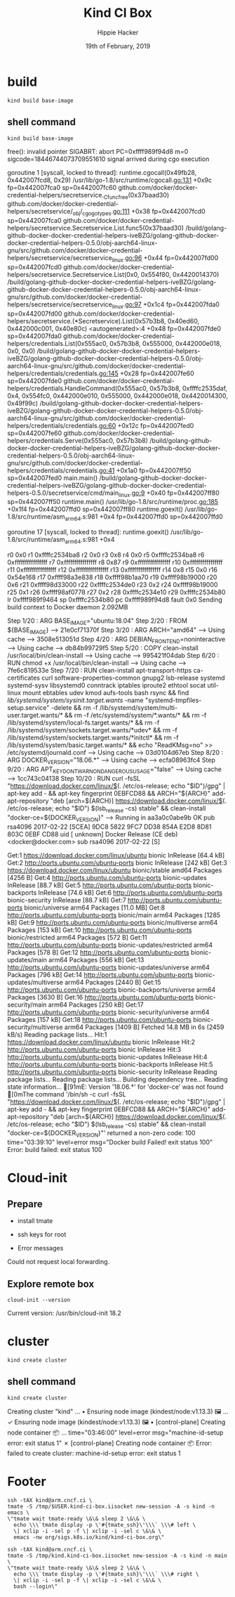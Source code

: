 #+TITLE: Kind CI Box
#+AUTHOR: Hippie Hacker
#+EMAIL: hh@ii.coop
#+CREATOR: ii.coop
#+DATE: 19th of February, 2019
#+PROPERTY: header-args:shell :results output code verbatim replace
#+PROPERTY: header-args:shell+ :prologue ". /etc/profile.d/homedir-go-path.sh\n. /etc/profile.d/system-go-path.sh\nexec 2>&1\n"
#+PROPERTY: header-args:shell+ :epilogue ":\n"
#+PROPERTY: header-args:shell+ :wrap "EXAMPLE :noeval t"
#+NOPROPERTY: header-args:shell+ :dir (symbol-value 'org-file-dir)
#+PROPERTY: header-args:shell+ :dir "/ssh:root@147.75.109.113:/root"
#+PROPERTY: header-args:tmate  :socket (symbol-value 'socket)
#+PROPERTY: header-args:tmate+ :session (concat (user-login-name) ":" (nth 4 (org-heading-components)))
#+PROPERTY: header-args:tmate+ :prologue (concat "cd " org-file-dir "\n") 
#+REVEAL_ROOT: http://cdn.jsdelivr.net/reveal.js/3.0.0/
#+STARTUP: showeverything


* build
#+BEGIN_SRC tmate
kind build base-image
#+END_SRC
** shell command
#+NAME: kind build base-image
#+BEGIN_SRC shell
kind build base-image
#+END_SRC

#+RESULTS: kind build base-image
#+BEGIN_EXAMPLE :noeval t
free(): invalid pointer
SIGABRT: abort
PC=0xffff989f94d8 m=0 sigcode=18446744073709551610
signal arrived during cgo execution

goroutine 1 [syscall, locked to thread]:
runtime.cgocall(0x49fb28, 0x442007fcd8, 0x29)
	/usr/lib/go-1.8/src/runtime/cgocall.go:131 +0x9c fp=0x442007fca0 sp=0x442007fc60
github.com/docker/docker-credential-helpers/secretservice._Cfunc_free(0x37baad30)
	github.com/docker/docker-credential-helpers/secretservice/_obj/_cgo_gotypes.go:111 +0x38 fp=0x442007fcd0 sp=0x442007fca0
github.com/docker/docker-credential-helpers/secretservice.Secretservice.List.func5(0x37baad30)
	/build/golang-github-docker-docker-credential-helpers-iveBZG/golang-github-docker-docker-credential-helpers-0.5.0/obj-aarch64-linux-gnu/src/github.com/docker/docker-credential-helpers/secretservice/secretservice_linux.go:96 +0x44 fp=0x442007fd00 sp=0x442007fcd0
github.com/docker/docker-credential-helpers/secretservice.Secretservice.List(0x0, 0x554f80, 0x4420014370)
	/build/golang-github-docker-docker-credential-helpers-iveBZG/golang-github-docker-docker-credential-helpers-0.5.0/obj-aarch64-linux-gnu/src/github.com/docker/docker-credential-helpers/secretservice/secretservice_linux.go:97 +0x1c4 fp=0x442007fda0 sp=0x442007fd00
github.com/docker/docker-credential-helpers/secretservice.(*Secretservice).List(0x57b3b8, 0x40ed60, 0x442000c001, 0x40e80c)
	<autogenerated>:4 +0x48 fp=0x442007fde0 sp=0x442007fda0
github.com/docker/docker-credential-helpers/credentials.List(0x555ac0, 0x57b3b8, 0x555000, 0x442000e018, 0x0, 0x0)
	/build/golang-github-docker-docker-credential-helpers-iveBZG/golang-github-docker-docker-credential-helpers-0.5.0/obj-aarch64-linux-gnu/src/github.com/docker/docker-credential-helpers/credentials/credentials.go:145 +0x28 fp=0x442007fe60 sp=0x442007fde0
github.com/docker/docker-credential-helpers/credentials.HandleCommand(0x555ac0, 0x57b3b8, 0xffffc2535daf, 0x4, 0x554fc0, 0x442000e010, 0x555000, 0x442000e018, 0x4420014300, 0x49f99c)
	/build/golang-github-docker-docker-credential-helpers-iveBZG/golang-github-docker-docker-credential-helpers-0.5.0/obj-aarch64-linux-gnu/src/github.com/docker/docker-credential-helpers/credentials/credentials.go:60 +0x12c fp=0x442007fed0 sp=0x442007fe60
github.com/docker/docker-credential-helpers/credentials.Serve(0x555ac0, 0x57b3b8)
	/build/golang-github-docker-docker-credential-helpers-iveBZG/golang-github-docker-docker-credential-helpers-0.5.0/obj-aarch64-linux-gnu/src/github.com/docker/docker-credential-helpers/credentials/credentials.go:41 +0x1a0 fp=0x442007ff50 sp=0x442007fed0
main.main()
	/build/golang-github-docker-docker-credential-helpers-iveBZG/golang-github-docker-docker-credential-helpers-0.5.0/secretservice/cmd/main_linux.go:9 +0x40 fp=0x442007ff80 sp=0x442007ff50
runtime.main()
	/usr/lib/go-1.8/src/runtime/proc.go:185 +0x1f4 fp=0x442007ffd0 sp=0x442007ff80
runtime.goexit()
	/usr/lib/go-1.8/src/runtime/asm_arm64.s:981 +0x4 fp=0x442007ffd0 sp=0x442007ffd0

goroutine 17 [syscall, locked to thread]:
runtime.goexit()
	/usr/lib/go-1.8/src/runtime/asm_arm64.s:981 +0x4

r0      0x0
r1      0xffffc2534ba8
r2      0x0
r3      0x8
r4      0x0
r5      0xffffc2534ba8
r6      0xffffffffffffffff
r7      0xffffffffffffffff
r8      0x87
r9      0xffffffffffffffff
r10     0xffffffffffffffff
r11     0xffffffffffffffff
r12     0xffffffffffffffff
r13     0xffffffffffffffff
r14     0x8
r15     0x0
r16     0x54e168
r17     0xffff98a3e838
r18     0xffff98b1aa70
r19     0xffff98b19000
r20     0x6
r21     0xffff98d33000
r22     0xffffc2534de0
r23     0x2
r24     0xffff98b19000
r25     0x1
r26     0xffff98af0778
r27     0x2
r28     0xffffc2534e10
r29     0xffffc2534b80
lr      0xffff989f9464
sp      0xffffc2534b80
pc      0xffff989f94d8
fault   0x0
Sending build context to Docker daemon  2.092MB
Step 1/20 : ARG BASE_IMAGE="ubuntu:18.04"
Step 2/20 : FROM ${BASE_IMAGE}
 ---> 21e0cf71370f
Step 3/20 : ARG ARCH="amd64"
 ---> Using cache
 ---> 3508e513051d
Step 4/20 : ARG DEBIAN_FRONTEND=noninteractive
 ---> Using cache
 ---> db84b99729f5
Step 5/20 : COPY clean-install /usr/local/bin/clean-install
 ---> Using cache
 ---> 995421f04dab
Step 6/20 : RUN chmod +x /usr/local/bin/clean-install
 ---> Using cache
 ---> 7fe6c819533e
Step 7/20 : RUN clean-install       apt-transport-https ca-certificates curl software-properties-common gnupg2 lsb-release       systemd systemd-sysv libsystemd0       conntrack iptables iproute2 ethtool socat util-linux mount ebtables udev kmod aufs-tools       bash rsync     && find /lib/systemd/system/sysinit.target.wants/ -name "systemd-tmpfiles-setup.service" -delete     && rm -f /lib/systemd/system/multi-user.target.wants/*     && rm -f /etc/systemd/system/*.wants/*     && rm -f /lib/systemd/system/local-fs.target.wants/*     && rm -f /lib/systemd/system/sockets.target.wants/*udev*     && rm -f /lib/systemd/system/sockets.target.wants/*initctl*     && rm -f /lib/systemd/system/basic.target.wants/*     && echo "ReadKMsg=no" >> /etc/systemd/journald.conf
 ---> Using cache
 ---> 03d0104d67eb
Step 8/20 : ARG DOCKER_VERSION="18.06.*"
 ---> Using cache
 ---> ecfa08963fc4
Step 9/20 : ARG APT_KEY_DONT_WARN_ON_DANGEROUS_USAGE="false"
 ---> Using cache
 ---> 1cc743c04138
Step 10/20 : RUN curl -fsSL "https://download.docker.com/linux/$(. /etc/os-release; echo "$ID")/gpg" | apt-key add -     && apt-key fingerprint 0EBFCD88     && ARCH="${ARCH}" add-apt-repository         "deb [arch=${ARCH}] https://download.docker.com/linux/$(. /etc/os-release; echo "$ID") $(lsb_release -cs) stable"     && clean-install "docker-ce=${DOCKER_VERSION}"
 ---> Running in aa3a0c0abe9b
OK
pub   rsa4096 2017-02-22 [SCEA]
      9DC8 5822 9FC7 DD38 854A  E2D8 8D81 803C 0EBF CD88
uid           [ unknown] Docker Release (CE deb) <docker@docker.com>
sub   rsa4096 2017-02-22 [S]

Get:1 https://download.docker.com/linux/ubuntu bionic InRelease [64.4 kB]
Get:2 http://ports.ubuntu.com/ubuntu-ports bionic InRelease [242 kB]
Get:3 https://download.docker.com/linux/ubuntu bionic/stable amd64 Packages [4256 B]
Get:4 http://ports.ubuntu.com/ubuntu-ports bionic-updates InRelease [88.7 kB]
Get:5 http://ports.ubuntu.com/ubuntu-ports bionic-backports InRelease [74.6 kB]
Get:6 http://ports.ubuntu.com/ubuntu-ports bionic-security InRelease [88.7 kB]
Get:7 http://ports.ubuntu.com/ubuntu-ports bionic/universe arm64 Packages [11.0 MB]
Get:8 http://ports.ubuntu.com/ubuntu-ports bionic/main arm64 Packages [1285 kB]
Get:9 http://ports.ubuntu.com/ubuntu-ports bionic/multiverse arm64 Packages [153 kB]
Get:10 http://ports.ubuntu.com/ubuntu-ports bionic/restricted arm64 Packages [572 B]
Get:11 http://ports.ubuntu.com/ubuntu-ports bionic-updates/restricted arm64 Packages [578 B]
Get:12 http://ports.ubuntu.com/ubuntu-ports bionic-updates/main arm64 Packages [556 kB]
Get:13 http://ports.ubuntu.com/ubuntu-ports bionic-updates/universe arm64 Packages [796 kB]
Get:14 http://ports.ubuntu.com/ubuntu-ports bionic-updates/multiverse arm64 Packages [2440 B]
Get:15 http://ports.ubuntu.com/ubuntu-ports bionic-backports/universe arm64 Packages [3630 B]
Get:16 http://ports.ubuntu.com/ubuntu-ports bionic-security/main arm64 Packages [250 kB]
Get:17 http://ports.ubuntu.com/ubuntu-ports bionic-security/universe arm64 Packages [157 kB]
Get:18 http://ports.ubuntu.com/ubuntu-ports bionic-security/multiverse arm64 Packages [1409 B]
Fetched 14.8 MB in 6s (2459 kB/s)
Reading package lists...
Hit:1 https://download.docker.com/linux/ubuntu bionic InRelease
Hit:2 http://ports.ubuntu.com/ubuntu-ports bionic InRelease
Hit:3 http://ports.ubuntu.com/ubuntu-ports bionic-updates InRelease
Hit:4 http://ports.ubuntu.com/ubuntu-ports bionic-backports InRelease
Hit:5 http://ports.ubuntu.com/ubuntu-ports bionic-security InRelease
Reading package lists...
Reading package lists...
Building dependency tree...
Reading state information...
[91mE: Version '18.06.*' for 'docker-ce' was not found
[0mThe command '/bin/sh -c curl -fsSL "https://download.docker.com/linux/$(. /etc/os-release; echo "$ID")/gpg" | apt-key add -     && apt-key fingerprint 0EBFCD88     && ARCH="${ARCH}" add-apt-repository         "deb [arch=${ARCH}] https://download.docker.com/linux/$(. /etc/os-release; echo "$ID") $(lsb_release -cs) stable"     && clean-install "docker-ce=${DOCKER_VERSION}"' returned a non-zero code: 100
time="03:39:10" level=error msg="Docker build Failed! exit status 100"
Error: build failed: exit status 100
#+END_EXAMPLE



* Cloud-init 


** Prepare

- install tmate
- ssh keys for root

- Error messages


Could not request local forwarding.



** Explore remote box


#+BEGIN_SRC tmate
cloud-init --version
#+END_SRC

Current version: /usr/bin/cloud-init 18.2



* cluster
#+BEGIN_SRC tmate
kind create cluster
#+END_SRC
** shell command
#+NAME: create cluster
#+BEGIN_SRC shell
kind create cluster
#+END_SRC

#+RESULTS: create cluster
#+BEGIN_EXAMPLE :noeval t
Creating cluster "kind" ...
 • Ensuring node image (kindest/node:v1.13.3) 🖼  ...
 ✓ Ensuring node image (kindest/node:v1.13.3) 🖼
 • [control-plane] Creating node container 📦  ...
time="03:46:00" level=error msg="machine-id-setup error: exit status 1"
 ✗ [control-plane] Creating node container 📦
Error: failed to create cluster: machine-id-setup error: exit status 1
#+END_EXAMPLE


* Footer

#+NAME: start documentation session
#+BEGIN_SRC shell :noeval yes
ssh -tAX kind@arm.cncf.ci \
tmate -S /tmp/$USER.kind-ci-box.iisocket new-session -A -s kind -n emacs \
\"tmate wait tmate-ready \&\& sleep 2 \&\& \
  echo \\\`tmate display -p \'#{tmate_ssh}\'\\\` \\\# left \
  \| xclip -i -sel p -f \| xclip -i -sel c \&\& \
  emacs -nw org/sigs.k8s.io/kind/kind-ci-box.org\"
#+END_SRC

#+NAME: start repl session
#+BEGIN_SRC shell :noeval yes
ssh -tAX kind@arm.cncf.ci \
tmate -S /tmp/kind.kind-ci-box.iisocket new-session -A -s kind -n main \
\"tmate wait tmate-ready \&\& sleep 2 \&\& \
  echo \\\`tmate display -p \'#{tmate_ssh}\'\\\` \\\# right \
  \| xclip -i -sel p -f \| xclip -i -sel c \&\& \
  bash --login\"
#+END_SRC

# xclip on then off, due to this being a remote box
# eval: (xclip-mode 1) 
# Local Variables:
# eval: (set (make-local-variable 'org-file-dir) (file-name-directory buffer-file-name))
# eval: (set (make-local-variable 'user-buffer) (concat user-login-name "." (file-name-base buffer-file-name)))
# eval: (set (make-local-variable 'tmpdir) (make-temp-file (concat "/dev/shm/" user-buffer "-") t))
# eval: (set (make-local-variable 'socket) (concat "/tmp/" user-buffer ".iisocket"))
# eval: (set (make-local-variable 'select-enable-clipboard) t)
# eval: (set (make-local-variable 'select-enable-primary) t)
# eval: (set (make-local-variable 'start-tmate-command) (concat "tmate -S " socket " new-session -A -s " user-login-name " -n main \\\"tmate wait tmate-ready \\&\\& tmate display -p \\'#{tmate_ssh}\\' \\| xclip -i -sel p -f \\| xclip -i -sel c \\&\\& bash --login\\\""))
# eval: (xclip-mode 1) 
# eval: (gui-select-text (concat "ssh -tAX root@147.75.109.113 -L " socket ":" socket " " start-tmate-command))
# eval: (xclip-mode 0) 
# org-babel-tmate-session-prefix: ""
# org-babel-tmate-default-window-name: "main"
# org-confirm-babel-evaluate: nil
# org-use-property-inheritance: t
# End:
